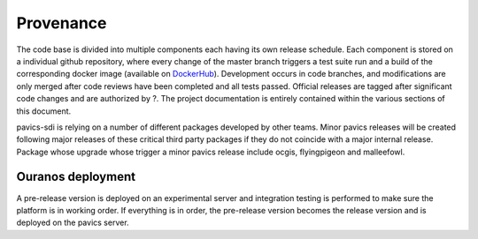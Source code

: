 ==========
Provenance
==========

The code base is divided into multiple components each having its own release schedule. Each component is stored on a
individual github repository, where every change of the master branch triggers a test suite run and a build of the
corresponding docker image (available on `DockerHub`_). Development occurs in code branches, and modifications are only
merged after code reviews have been completed and all tests passed. Official releases are tagged after significant code
changes and are authorized by ?. The project documentation is entirely contained within the various sections of this
document.

pavics-sdi is relying on a number of different packages developed by other teams. Minor pavics releases will be created following major releases of these critical third party packages if they do not coincide with a major internal release. Package whose upgrade whose trigger a minor pavics release include ocgis, flyingpigeon and malleefowl.

Ouranos deployment
------------------
A pre-release version is deployed on an experimental server and integration testing is performed to make sure the platform is in working order. If everything is in order, the pre-release version becomes the release version and is deployed on the pavics server.



.. todo::

   Review by CRIM.



.. _DockerHub: https://hub.docker.com/